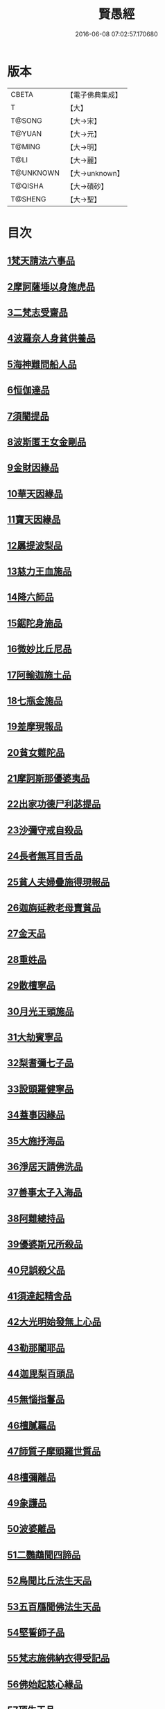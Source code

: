 #+TITLE: 賢愚經 
#+DATE: 2016-06-08 07:02:57.170680

* 版本
 |     CBETA|【電子佛典集成】|
 |         T|【大】     |
 |    T@SONG|【大→宋】   |
 |    T@YUAN|【大→元】   |
 |    T@MING|【大→明】   |
 |      T@LI|【大→麗】   |
 | T@UNKNOWN|【大→unknown】|
 |   T@QISHA|【大→磧砂】  |
 |   T@SHENG|【大→聖】   |

* 目次
** [[file:KR6b0059_001.txt::001-0349a5][1梵天請法六事品]]
** [[file:KR6b0059_001.txt::001-0352b19][2摩訶薩埵以身施虎品]]
** [[file:KR6b0059_001.txt::001-0353b17][3二梵志受齋品]]
** [[file:KR6b0059_001.txt::001-0354a22][4波羅奈人身貧供養品]]
** [[file:KR6b0059_001.txt::001-0354b25][5海神難問船人品]]
** [[file:KR6b0059_001.txt::001-0355a19][6恒伽達品]]
** [[file:KR6b0059_001.txt::001-0356a13][7須闍提品]]
** [[file:KR6b0059_002.txt::002-0357b9][8波斯匿王女金剛品]]
** [[file:KR6b0059_002.txt::002-0358b20][9金財因緣品]]
** [[file:KR6b0059_002.txt::002-0359a1][10華天因緣品]]
** [[file:KR6b0059_002.txt::002-0359b8][11寶天因緣品]]
** [[file:KR6b0059_002.txt::002-0359c8][12羼提波梨品]]
** [[file:KR6b0059_002.txt::002-0360b8][13慈力王血施品]]
** [[file:KR6b0059_002.txt::002-0360c14][14降六師品]]
** [[file:KR6b0059_003.txt::003-0366a16][15鋸陀身施品]]
** [[file:KR6b0059_003.txt::003-0367a19][16微妙比丘尼品]]
** [[file:KR6b0059_003.txt::003-0368c5][17阿輸迦施土品]]
** [[file:KR6b0059_003.txt::003-0369a20][18七瓶金施品]]
** [[file:KR6b0059_003.txt::003-0370a5][19差摩現報品]]
** [[file:KR6b0059_003.txt::003-0370c22][20貧女難陀品]]
** [[file:KR6b0059_004.txt::004-0373a23][21摩訶斯那優婆夷品]]
** [[file:KR6b0059_004.txt::004-0376b2][22出家功德尸利苾提品]]
** [[file:KR6b0059_005.txt::005-0380a16][23沙彌守戒自殺品]]
** [[file:KR6b0059_005.txt::005-0382a6][24長者無耳目舌品]]
** [[file:KR6b0059_005.txt::005-0383a23][25貧人夫婦疊施得現報品]]
** [[file:KR6b0059_005.txt::005-0383c29][26迦旃延教老母賣貧品]]
** [[file:KR6b0059_005.txt::005-0384b20][27金天品]]
** [[file:KR6b0059_005.txt::005-0385b5][28重姓品]]
** [[file:KR6b0059_005.txt::005-0386a5][29散檀寧品]]
** [[file:KR6b0059_006.txt::006-0387b4][30月光王頭施品]]
** [[file:KR6b0059_007.txt::007-0398a17][31大劫賓寧品]]
** [[file:KR6b0059_007.txt::007-0399a22][32梨耆彌七子品]]
** [[file:KR6b0059_007.txt::007-0402a5][33設頭羅健寧品]]
** [[file:KR6b0059_008.txt::008-0402c4][34蓋事因緣品]]
** [[file:KR6b0059_008.txt::008-0404b17][35大施抒海品]]
** [[file:KR6b0059_009.txt::009-0409c6][36淨居天請佛洗品]]
** [[file:KR6b0059_009.txt::009-0410a9][37善事太子入海品]]
** [[file:KR6b0059_010.txt::010-0417a11][38阿難總持品]]
** [[file:KR6b0059_010.txt::010-0417b10][39優婆斯兄所殺品]]
** [[file:KR6b0059_010.txt::010-0418a6][40兒誤殺父品]]
** [[file:KR6b0059_010.txt::010-0418b12][41須達起精舍品]]
** [[file:KR6b0059_010.txt::010-0421b17][42大光明始發無上心品]]
** [[file:KR6b0059_010.txt::010-0421c22][43勒那闍耶品]]
** [[file:KR6b0059_010.txt::010-0422b29][44迦毘梨百頭品]]
** [[file:KR6b0059_011.txt::011-0423b5][45無惱指鬘品]]
** [[file:KR6b0059_011.txt::011-0427c28][46檀膩羈品]]
** [[file:KR6b0059_012.txt::012-0429c10][47師質子摩頭羅世質品]]
** [[file:KR6b0059_012.txt::012-0430c4][48檀彌離品]]
** [[file:KR6b0059_012.txt::012-0431b29][49象護品]]
** [[file:KR6b0059_012.txt::012-0432b13][50波婆離品]]
** [[file:KR6b0059_012.txt::012-0436c7][51二鸚鵡聞四諦品]]
** [[file:KR6b0059_012.txt::012-0437b1][52鳥聞比丘法生天品]]
** [[file:KR6b0059_013.txt::013-0437b27][53五百鴈聞佛法生天品]]
** [[file:KR6b0059_013.txt::013-0438a2][54堅誓師子品]]
** [[file:KR6b0059_013.txt::013-0438c23][55梵志施佛納衣得受記品]]
** [[file:KR6b0059_013.txt::013-0439b5][56佛始起慈心緣品]]
** [[file:KR6b0059_013.txt::013-0439b25][57頂生王品]]
** [[file:KR6b0059_013.txt::013-0440c16][58蘇曼女十子品]]
** [[file:KR6b0059_013.txt::013-0441b26][59婆世躓品]]
** [[file:KR6b0059_013.txt::013-0442b12][60優波鞠提品]]
** [[file:KR6b0059_013.txt::013-0443c25][61汪水中虫品]]
** [[file:KR6b0059_013.txt::013-0444b18][62沙彌均提品]]

* 卷
[[file:KR6b0059_001.txt][賢愚經 1]]
[[file:KR6b0059_002.txt][賢愚經 2]]
[[file:KR6b0059_003.txt][賢愚經 3]]
[[file:KR6b0059_004.txt][賢愚經 4]]
[[file:KR6b0059_005.txt][賢愚經 5]]
[[file:KR6b0059_006.txt][賢愚經 6]]
[[file:KR6b0059_007.txt][賢愚經 7]]
[[file:KR6b0059_008.txt][賢愚經 8]]
[[file:KR6b0059_009.txt][賢愚經 9]]
[[file:KR6b0059_010.txt][賢愚經 10]]
[[file:KR6b0059_011.txt][賢愚經 11]]
[[file:KR6b0059_012.txt][賢愚經 12]]
[[file:KR6b0059_013.txt][賢愚經 13]]

